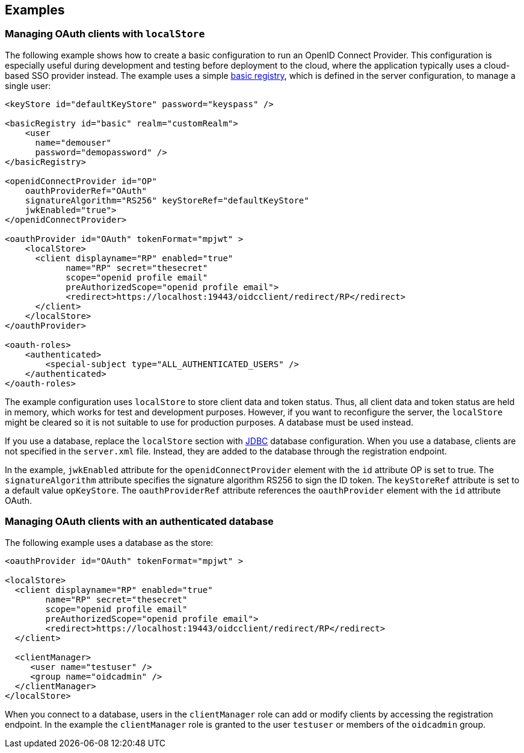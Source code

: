 == Examples

=== Managing OAuth clients with `localStore`

The following example shows how to create a basic configuration to run an OpenID Connect Provider.
This configuration is especially useful during development and testing before deployment to the cloud, where the application typically uses a cloud-based SSO provider instead.
The example uses a simple xref:feature/appSecurity-3.0.adoc[basic registry], which is defined in the server configuration, to manage a single user:

[source,xml]
----
<keyStore id="defaultKeyStore" password="keyspass" />

<basicRegistry id="basic" realm="customRealm">
    <user
      name="demouser"
      password="demopassword" />
</basicRegistry>

<openidConnectProvider id="OP"
    oauthProviderRef="OAuth"
    signatureAlgorithm="RS256" keyStoreRef="defaultKeyStore"
    jwkEnabled="true">
</openidConnectProvider>

<oauthProvider id="OAuth" tokenFormat="mpjwt" >
    <localStore>
      <client displayname="RP" enabled="true"
            name="RP" secret="thesecret"
            scope="openid profile email"
            preAuthorizedScope="openid profile email">
            <redirect>https://localhost:19443/oidcclient/redirect/RP</redirect>
      </client>
    </localStore>
</oauthProvider>

<oauth-roles>
    <authenticated>
        <special-subject type="ALL_AUTHENTICATED_USERS" />
    </authenticated>
</oauth-roles>
----

The example configuration uses `localStore` to store client data and token status.
Thus, all client data and token status are held in memory, which works for test and development purposes.
However, if you want to reconfigure the server, the `localStore` might be cleared so it is not suitable to use for production purposes.
A database must be used instead.

If you use a database, replace the `localStore` section with xref:feature/jdbc-4.3.adoc[JDBC] database configuration.
When you use a database, clients are not specified in the `server.xml` file.
Instead, they are added to the database through the registration endpoint.

In the example, `jwkEnabled` attribute for the `openidConnectProvider` element with the `id` attribute OP is set to true.
The `signatureAlgorithm` attribute specifies the signature algorithm RS256 to sign the ID token.
The `keyStoreRef` attribute is set to a default value `opKeyStore`.
The `oauthProviderRef` attribute references the `oauthProvider` element with the `id` attribute OAuth.

=== Managing OAuth clients with an authenticated database

The following example uses a database as the store:

[source, xml]
----

<oauthProvider id="OAuth" tokenFormat="mpjwt" >

<localStore>
  <client displayname="RP" enabled="true"
        name="RP" secret="thesecret"
        scope="openid profile email"
        preAuthorizedScope="openid profile email">
        <redirect>https://localhost:19443/oidcclient/redirect/RP</redirect>
  </client>

  <clientManager>
     <user name="testuser" />
     <group name="oidcadmin" />
  </clientManager>
</localStore>
----

When you connect to a database, users in the `clientManager` role can add or modify clients by accessing the registration endpoint.
In the example the `clientManager` role is granted to the user `testuser` or members of the `oidcadmin` group.
